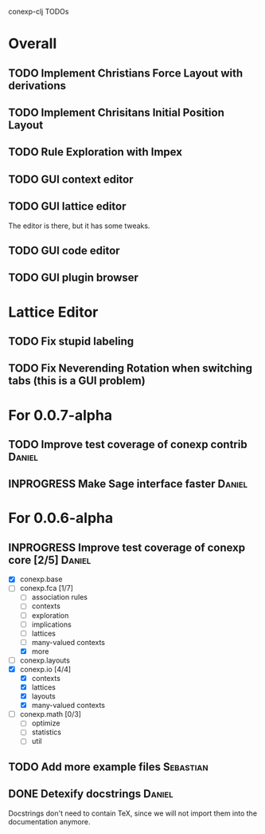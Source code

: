# -*- mode: org -*-
# +startup: overview
# +startup: hidestars
# +TODO: TODO | INPROGRESS | DONE

conexp-clj TODOs

* Overall
** TODO Implement Christians Force Layout with derivations
** TODO Implement Chrisitans Initial Position Layout
** TODO Rule Exploration with Impex
** TODO GUI context editor
** TODO GUI lattice editor
   The editor is there, but it has some tweaks.
** TODO GUI code editor
** TODO GUI plugin browser
* Lattice Editor
** TODO Fix stupid labeling
** TODO Fix Neverending Rotation when switching tabs (this is a GUI problem)
* For 0.0.7-alpha
** TODO Improve test coverage of conexp contrib                      :Daniel:
** INPROGRESS Make Sage interface faster                             :Daniel:
* For 0.0.6-alpha
** INPROGRESS Improve test coverage of conexp core [2/5]             :Daniel:
   - [X] conexp.base
   - [-] conexp.fca [1/7]
     - [ ] association rules
     - [ ] contexts
     - [ ] exploration
     - [ ] implications
     - [ ] lattices
     - [ ] many-valued contexts
     - [X] more
   - [ ] conexp.layouts
   - [X] conexp.io [4/4]
     - [X] contexts
     - [X] lattices
     - [X] layouts
     - [X] many-valued contexts
   - [ ] conexp.math [0/3]
     - [ ] optimize
     - [ ] statistics
     - [ ] util
** TODO Add more example files                                    :Sebastian:
** DONE Detexify docstrings                                          :Daniel:
   Docstrings don't need to contain TeX, since we will not import them
   into the documentation anymore.
